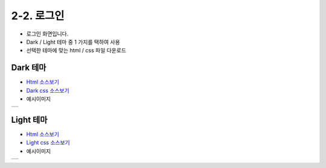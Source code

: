 **2-2. 로그인**
============================

- 로그인 화면입니다.
- Dark / Light 테마 중 1 가지를 택하여 사용
- 선택한 테마에 맞는 html / css 파일 다운로드 

Dark 테마
-------------
- `Html 소스보기 <https://github.com/eugenekk/template/blob/master/html/login.html>`_
- `Dark css 소스보기 <https://github.com/eugenekk/template/blob/master/css/login_dark.css>`_

- 예시이미지

.. |icon00| image:: images/manual/login_dark.png

+----------+
| |icon00| |
+----------+


Light 테마
------------------

- `Html 소스보기 <https://github.com/eugenekk/template/blob/master/html/login.html>`_
- `Light css 소스보기 <https://github.com/eugenekk/template/blob/master/css/login_light.css>`_


- 예시이미지

.. |icon01| image:: images/manual/login_light.png

+----------+
| |icon01| |
+----------+
